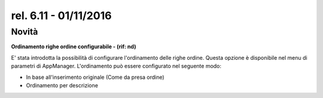 rel. 6.11 - 01/11/2016
=====================

Novità
------
**Ordinamento righe ordine configurabile - (rif: nd)**

E' stata introdotta la possibilità di configurare l'ordinamento delle righe ordine.
Questa opzione è disponibile nel menu di parametri di AppManager.
L'ordinamento può essere configurato nel seguente modo:

- In base all'inserimento originale (Come da presa ordine)
- Ordinamento per descrizione
